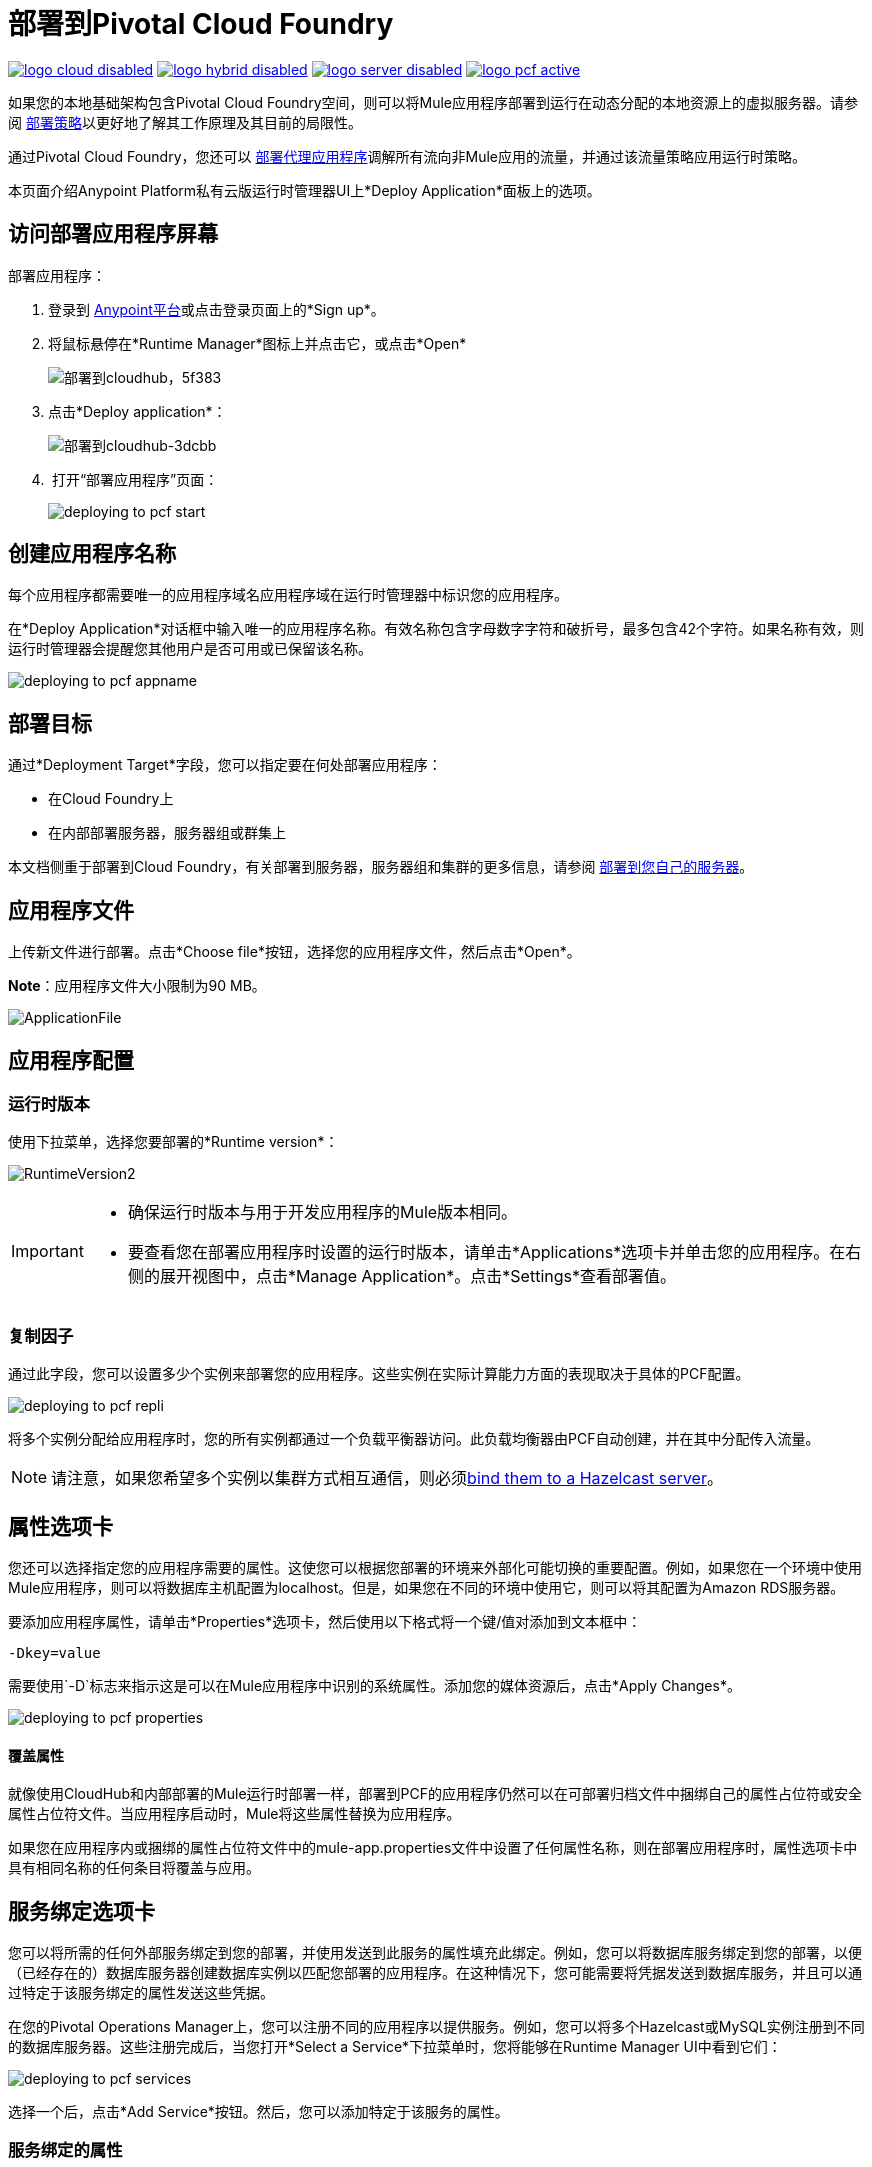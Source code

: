 = 部署到Pivotal Cloud Foundry
:keywords: cloudhub, cloud, deploy, manage, runtime manager, arm

image:logo-cloud-disabled.png[link="/runtime-manager/deployment-strategies", title="CloudHub"]
image:logo-hybrid-disabled.png[link="/runtime-manager/deployment-strategies", title="混合部署"]
image:logo-server-disabled.png[link="/runtime-manager/deployment-strategies", title="Anypoint平台私有云版"]
image:logo-pcf-active.png[link="/runtime-manager/deployment-strategies", title="Pivotal Cloud Foundry"]

如果您的本地基础架构包含Pivotal Cloud Foundry空间，则可以将Mule应用程序部署到运行在动态分配的本地资源上的虚拟服务器。请参阅 link:/runtime-manager/deployment-strategies[部署策略]以更好地了解其工作原理及其目前的局限性。

通过Pivotal Cloud Foundry，您还可以 link:/api-manager/setting-up-an-api-proxy[部署代理应用程序]调解所有流向非Mule应用的流量，并通过该流量策略应用运行时策略。

本页面介绍Anypoint Platform私有云版运行时管理器UI上*Deploy Application*面板上的选项。

== 访问部署应用程序屏幕

部署应用程序：

. 登录到 link:https://anypoint.mulesoft.com[Anypoint平台]或点击登录页面上的*Sign up*。
. 将鼠标悬停在*Runtime Manager*图标上并点击它，或点击*Open*
+
image::deploying-to-cloudhub-5f383.png[部署到cloudhub，5f383]
+
. 点击*Deploy application*：
+
image::deploying-to-cloudhub-3dcbb.png[部署到cloudhub-3dcbb]
+
.  打开“部署应用程序”页面：
+
image:deploying-to-pcf-start.png[]


== 创建应用程序名称

每个应用程序都需要唯一的应用程序域名应用程序域在运行时管理器中标识您的应用程序。

在*Deploy Application*对话框中输入唯一的应用程序名称。有效名称包含字母数字字符和破折号，最多包含42个字符。如果名称有效，则运行时管理器会提醒您其他用户是否可用或已保留该名称。

image:deploying-to-pcf-appname.png[]


== 部署目标

通过*Deployment Target*字段，您可以指定要在何处部署应用程序：

* 在Cloud Foundry上
* 在内部部署服务器，服务器组或群集上

本文档侧重于部署到Cloud Foundry，有关部署到服务器，服务器组和集群的更多信息，请参阅 link:/runtime-manager/deploying-to-your-own-servers[部署到您自己的服务器]。



== 应用程序文件

上传新文件进行部署。点击*Choose file*按钮，选择您的应用程序文件，然后点击*Open*。

*Note*：应用程序文件大小限制为90 MB。


image:ApplicationFile.png[ApplicationFile]


== 应用程序配置

=== 运行时版本

使用下拉菜单，选择您要部署的*Runtime version*：

image:RuntimeVersion2.png[RuntimeVersion2]

[IMPORTANT]
====
* 确保运行时版本与用于开发应用程序的Mule版本相同。

* 要查看您在部署应用程序时设置的运行时版本，请单击*Applications*选项卡并单击您的应用程序。在右侧的展开视图中，点击*Manage Application*。点击*Settings*查看部署值。
====

=== 复制因子


通过此字段，您可以设置多少个实例来部署您的应用程序。这些实例在实际计算能力方面的表现取决于具体的PCF配置。

image:deploying-to-pcf-repli.png[]


将多个实例分配给应用程序时，您的所有实例都通过一个负载平衡器访问。此负载均衡器由PCF自动创建，并在其中分配传入流量。

[NOTE]
请注意，如果您希望多个实例以集群方式相互通信，则必须<<Binding to Hazelcast, bind them to a Hazelcast server>>。


== 属性选项卡

您还可以选择指定您的应用程序需要的属性。这使您可以根据您部署的环境来外部化可能切换的重要配置。例如，如果您在一个环境中使用Mule应用程序，则可以将数据库主机配置为localhost。但是，如果您在不同的环境中使用它，则可以将其配置为Amazon RDS服务器。


要添加应用程序属性，请单击*Properties*选项卡，然后使用以下格式将一个键/值对添加到文本框中：

----
-Dkey=value
----

需要使用`-D`标志来指示这是可以在Mule应用程序中识别的系统属性。添加您的媒体资源后，点击*Apply Changes*。

image:deploying-to-pcf-properties.png[]


==== 覆盖属性

就像使用CloudHub和内部部署的Mule运行时部署一样，部署到PCF的应用程序仍然可以在可部署归档文件中捆绑自己的属性占位符或安全属性占位符文件。当应用程序启动时，Mule将这些属性替换为应用程序。


如果您在应用程序内或捆绑的属性占位符文件中的mule-app.properties文件中设置了任何属性名称，则在部署应用程序时，属性选项卡中具有相同名称的任何条目将覆盖与应用。

////
[Note]
可以将应用程序的行为更改为不允许CloudHub属性覆盖与可部署归档捆绑在一起的属性。您可以通过更改Mule应用程序中的属性占位符元素中的选项来执行此操作。有关非默认属性占位符选项的更多信息，请参阅 link:http://docs.spring.io/spring/docs/current/javadoc-api/org/springframework/beans/factory/config/PropertyPlaceholderConfigurer.html[关于Property Placeholder选项的Spring文档]。
////

////
==== 覆盖安全属性

请注意，您可以将应用程序属性标记为安全，以使其值在运行时不可见，或者在服务器和控制台之间传递。您还可以在应用程序包中包含一个'applications.properties'文件，其中可以包含标记为安全的属性，并且它们将自动处理。这些属性也可以通过在运行时通过Runtime Manager控制台设置的新值覆盖。有关更多信息，请参阅 link:/runtime-manager/secure-application-properties[安全应用程序属性]。
////


== 服务绑定选项卡

您可以将所需的任何外部服务绑定到您的部署，并使用发送到此服务的属性填充此绑定。例如，您可以将数据库服务绑定到您的部署，以便（已经存在的）数据库服务器创建数据库实例以匹配您部署的应用程序。在这种情况下，您可能需要将凭据发送到数据库服务，并且可以通过特定于该服务绑定的属性发送这些凭据。

在您的Pivotal Operations Manager上，您可以注册不同的应用程序以提供服务。例如，您可以将多个Hazelcast或MySQL实例注册到不同的数据库服务器。这些注册完成后，当您打开*Select a Service*下拉菜单时，您将能够在Runtime Manager UI中看到它们：

image:deploying-to-pcf-services.png[]

选择一个后，点击*Add Service*按钮。然后，您可以添加特定于该服务的属性。


=== 服务绑定的属性

就像在<<Properties Tab>>中一样，您可以为特定于相应服务的属性定义键：值对。请记住，此选项卡上的属性只会对给定服务的作用范围起作用，而*Properties Tab*上的属性将在整个部署中作用于全局级别。

image:deploying-to-pcf-properties.png[]

[#Binding to Hazelcast]
=== 绑定到Hazelcast

如果您要将应用部署到多个实例（通过设置<<Replication Factor>>字段），并且希望这些实例作为群集彼此通信，则必须将它们绑定到Hazelcast服务（或每个服务Hazelcast实例）。


您必须首先按照 link:/anypoint-platform-pcf/v/1.5/pcf-mule-hazelcast[配置Mule Hazelcast服务器]中的步骤提供服务。

一旦它可用，您应该能够在<<Service Binding Tab>>中的下拉列表中看到它，并且您可以通过UI简单地将应用程序绑定到此服务。请记住将应用程序绑定到您需要的所有Hazelcast节点服务。

Mule buildPack将自动识别Mule应用程序和Hazelcast集群之间的绑定，并以集群模式启动Mule服务器。

要调整已经部署的Mule应用程序，只需设置<<Replication Factor>>字段。新的Mule节点将被绑定到与其他服务相同的服务。考虑到通过扩展你的Mule应用程序，你可能会对你的Hazelcast集群施加太多的压力，并且可能不得不扩展。

////
如果用户界面不提供绑定Hazelcast：

要调整已经部署的Mule应用程序，只需使用cf scale命令，就如同您通常使用其他应用程序一样。

////

=== 验证成功绑定

要验证您的服务绑定是否成功，请在将应用程序推送到PCF后查找日志，并在日志中找到类似条目：

----
INFO  2016-09-30 16:11:34,430 [WrapperListener_start_runner] com.mulesoft.mule.cluster.hazelcast.HazelcastManager: Configuring cluster in client mode
INFO  2016-09-30 16:11:34,430 [WrapperListener_start_runner] com.mulesoft.mule.cluster.hazelcast.HazelcastManager: Configuring cluster with custom hazelcast client configuration
INFO  2016-09-30 16:11:34,430 [WrapperListener_start_runner] com.mulesoft.mule.cluster.hazelcast.HazelcastManager: Hazelcast cluster nodes: 127.0.0.1:5701
INFO  2016-09-30 16:11:34,430 [WrapperListener_start_runner] com.mulesoft.mule.cluster.hazelcast.HazelcastManager: Hazelcast cluster id: #hazelcastClusterId#
INFO  2016-09-30 16:11:34,443 [WrapperListener_start_runner] com.mulesoft.mule.cluster.hazelcast.HazelcastClientInstanceBuilder: Configuring cluster nodes 127.0.0.1:5701
INFO  2016-09-30 16:11:34,481 [WrapperListener_start_runner] com.hazelcast.core.LifecycleService: HazelcastClient[hz.client_0_clusterOnAmazonHazelcast][3.6.2] is STARTING
INFO  2016-09-30 16:11:34,724 [WrapperListener_start_runner] com.hazelcast.core.LifecycleService: HazelcastClient[hz.client_0_clusterOnAmazonHazelcast][3.6.2] is STARTED
INFO  2016-09-30 16:11:34,812 [hz.client_0_clusterOnAmazonHazelcast.user-1] com.hazelcast.core.LifecycleService: HazelcastClient[hz.client_0_clusterOnAmazonHazelcast][3.6.2] is CLIENT_CONNECTED
----

== 部署执行

完成上述步骤后，单击*Create*，PCF创建必要的虚拟资源，将包含Mule Runtime实例的映像加载到其上，然后将您的应用程序部署到此Mule Runtime。

[NOTE]
此步骤可能需要几分钟时间，因为PCF需要首先对图像进行实例化。


部署完成后，应用程序状态指示器变为绿色，并在日志中通知您应用程序已成功部署。以下是日志中的内容：

[source, code]
----
Successfully deployed [mule application name]
----

== 配置已部署的应用程序


一旦应用程序已被部署，上述步骤中讨论的所有设置都可以进行编辑。为此，您必须：


. 在应用程序选项卡中，选择一个应用程序条目并点击*Manage Application*：
+
image:AMC_ManageApplication.png[AMC_ManageApplication]
+
. 您现在应该可以看到该应用程序的*Settings*选项卡：
+
image:deploying-to-pcf-setup.png[]


== 从API Manager自动部署代理


如果您想在API Manager中注册一个不是作为Mule应用程序开发的应用程序的API，您可以通过命令行执行此操作。

这创建了一个简单的Mule应用程序，它可以作为代理工作，并且会自动在运行时管理器和API管理器中注册。通过API管理器，您可以应用 link:/api-manager/applying-custom-policies[政策]并查看使用情况数据。

image:infrastructure-pcf-api.png[API PCF]

请参阅 link:/api-manager/setting-up-an-api-proxy[设置代理]。


== 部署错误

如果发生错误并且无法部署应用程序，应用程序状态指示器将更改为`Failed`。您会在状态区发出错误信息。检查任何应用程序部署错误的日志详细信息。您需要更正错误，上传应用程序并再次部署。

== 另请参阅

*  link:/runtime-manager/managing-deployed-applications[管理已部署的应用程序]
*  link:/runtime-manager/monitoring[监测应用]
*  link:/runtime-manager/deploying-to-your-own-servers[部署到您自己的服务器]。
*  link:/runtime-manager/runtime-manager-api[Runtme管理器API]
